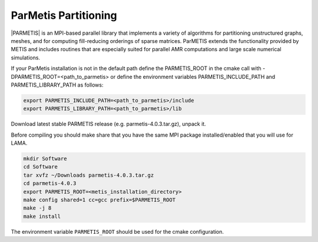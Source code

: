 .. _ParMetis:

ParMetis Partitioning
^^^^^^^^^^^^^^^^^^^^^

|PARMETIS| is an MPI-based parallel library that implements a variety of algorithms for partitioning unstructured graphs, meshes, 
and for computing fill-reducing orderings of sparse matrices. ParMETIS extends the functionality provided by METIS and 
includes routines that are especially suited for parallel AMR computations and large scale numerical simulations. 

.. |PARMETIS| raw:: html

  <a href="http://glaros.dtc.umn.edu/gkhome/metis/parmetis/overview" target="_blank">ParMetis</a>

If your ParMetis installation is not in the default path define the PARMETIS_ROOT in the cmake call with -DPARMETIS_ROOT=<path_to_parmetis> 
or define the environment variables PARMETIS_INCLUDE_PATH and PARMETIS_LIBRARY_PATH as follows:

.. code-block:: bash

   export PARMETIS_INCLUDE_PATH=<path_to_parmetis>/include
   export PARMETIS_LIBRARY_PATH=<path_to_parmetis>/lib

Download latest stable PARMETIS release (e.g. parmetis-4.0.3.tar.gz), unpack it.

Before compiling you should make share that you have the same MPI package installed/enabled that you will
use for LAMA. 

.. code-block:: bash

   mkdir Software
   cd Software
   tar xvfz ~/Downloads parmetis-4.0.3.tar.gz
   cd parmetis-4.0.3
   export PARMETIS_ROOT=<metis_installation_directory>
   make config shared=1 cc=gcc prefix=$PARMETIS_ROOT
   make -j 8
   make install

The environment variable ``PARMETIS_ROOT`` should be used for the cmake configuration.

